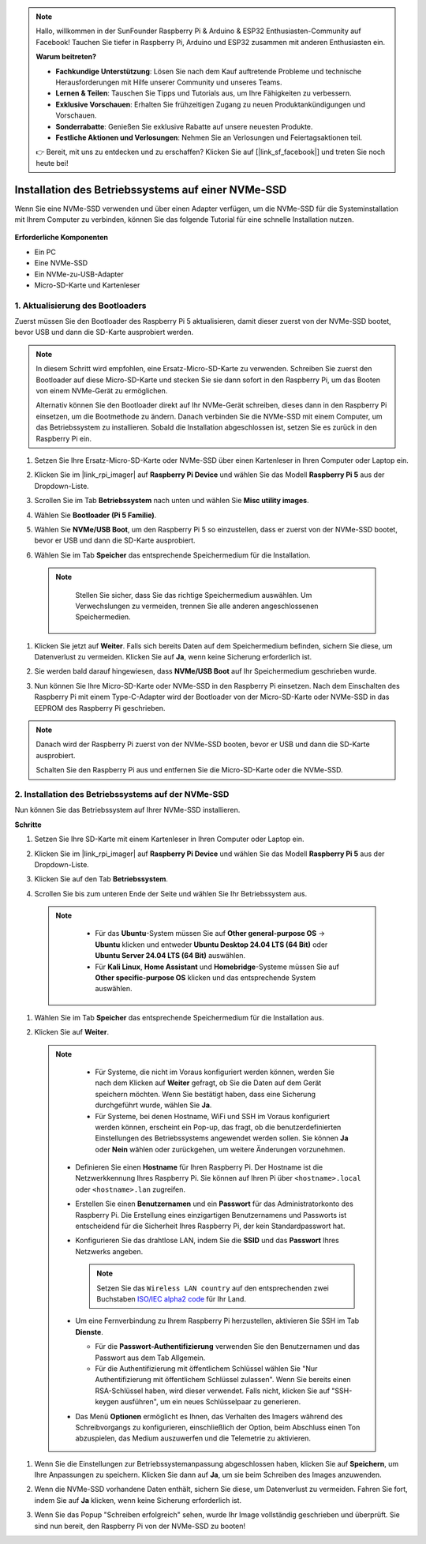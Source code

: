 .. note::

    Hallo, willkommen in der SunFounder Raspberry Pi & Arduino & ESP32 Enthusiasten-Community auf Facebook! Tauchen Sie tiefer in Raspberry Pi, Arduino und ESP32 zusammen mit anderen Enthusiasten ein.

    **Warum beitreten?**

    - **Fachkundige Unterstützung**: Lösen Sie nach dem Kauf auftretende Probleme und technische Herausforderungen mit Hilfe unserer Community und unseres Teams.
    - **Lernen & Teilen**: Tauschen Sie Tipps und Tutorials aus, um Ihre Fähigkeiten zu verbessern.
    - **Exklusive Vorschauen**: Erhalten Sie frühzeitigen Zugang zu neuen Produktankündigungen und Vorschauen.
    - **Sonderrabatte**: Genießen Sie exklusive Rabatte auf unsere neuesten Produkte.
    - **Festliche Aktionen und Verlosungen**: Nehmen Sie an Verlosungen und Feiertagsaktionen teil.

    👉 Bereit, mit uns zu entdecken und zu erschaffen? Klicken Sie auf [|link_sf_facebook|] und treten Sie noch heute bei!

.. _install_to_nvme_home_bridge:

Installation des Betriebssystems auf einer NVMe-SSD
=========================================================

Wenn Sie eine NVMe-SSD verwenden und über einen Adapter verfügen, um die NVMe-SSD für die Systeminstallation mit Ihrem Computer zu verbinden, können Sie das folgende Tutorial für eine schnelle Installation nutzen.

    .. image:: img/m2_nvme_adapter.png
        :width: 300
        :align: center 

**Erforderliche Komponenten**

* Ein PC
* Eine NVMe-SSD
* Ein NVMe-zu-USB-Adapter
* Micro-SD-Karte und Kartenleser

.. _update_bootloader_5:

1. Aktualisierung des Bootloaders
---------------------------------------

Zuerst müssen Sie den Bootloader des Raspberry Pi 5 aktualisieren, damit dieser zuerst von der NVMe-SSD bootet, bevor USB und dann die SD-Karte ausprobiert werden.

.. raw:: html

    <iframe width="700" height="500" src="https://www.youtube.com/embed/tCKTgAeWIjc?start=47&end=95&si=xbmsWGBvCWefX01T" title="YouTube video player" frameborder="0" allow="accelerometer; autoplay; clipboard-write; encrypted-media; gyroscope; picture-in-picture; web-share" referrerpolicy="strict-origin-when-cross-origin" allowfullscreen></iframe>


.. note::

    In diesem Schritt wird empfohlen, eine Ersatz-Micro-SD-Karte zu verwenden. Schreiben Sie zuerst den Bootloader auf diese Micro-SD-Karte und stecken Sie sie dann sofort in den Raspberry Pi, um das Booten von einem NVMe-Gerät zu ermöglichen.
    
    Alternativ können Sie den Bootloader direkt auf Ihr NVMe-Gerät schreiben, dieses dann in den Raspberry Pi einsetzen, um die Bootmethode zu ändern. Danach verbinden Sie die NVMe-SSD mit einem Computer, um das Betriebssystem zu installieren. Sobald die Installation abgeschlossen ist, setzen Sie es zurück in den Raspberry Pi ein.

#. Setzen Sie Ihre Ersatz-Micro-SD-Karte oder NVMe-SSD über einen Kartenleser in Ihren Computer oder Laptop ein.

#. Klicken Sie im |link_rpi_imager| auf **Raspberry Pi Device** und wählen Sie das Modell **Raspberry Pi 5** aus der Dropdown-Liste.

   .. image:: img/os_choose_device_pi5.png
      :width: 90%
      
#. Scrollen Sie im Tab **Betriebssystem** nach unten und wählen Sie **Misc utility images**.

   .. image:: img/nvme_misc.png
      :width: 90%

#. Wählen Sie **Bootloader (Pi 5 Familie)**.

   .. image:: img/nvme_bootloader.png
      :width: 90%
      

#. Wählen Sie **NVMe/USB Boot**, um den Raspberry Pi 5 so einzustellen, dass er zuerst von der NVMe-SSD bootet, bevor er USB und dann die SD-Karte ausprobiert.

   .. image:: img/nvme_nvme_boot.png
      :width: 90%
      


#. Wählen Sie im Tab **Speicher** das entsprechende Speichermedium für die Installation.

  .. note::

      Stellen Sie sicher, dass Sie das richtige Speichermedium auswählen. Um Verwechslungen zu vermeiden, trennen Sie alle anderen angeschlossenen Speichermedien.

   .. image:: img/os_choose_sd.png
      :width: 90%
      

#. Klicken Sie jetzt auf **Weiter**. Falls sich bereits Daten auf dem Speichermedium befinden, sichern Sie diese, um Datenverlust zu vermeiden. Klicken Sie auf **Ja**, wenn keine Sicherung erforderlich ist.

   .. image:: img/os_continue.png
      :width: 90%
      

#. Sie werden bald darauf hingewiesen, dass **NVMe/USB Boot** auf Ihr Speichermedium geschrieben wurde.

   .. image:: img/nvme_boot_finish.png
      :width: 90%
      

#. Nun können Sie Ihre Micro-SD-Karte oder NVMe-SSD in den Raspberry Pi einsetzen. Nach dem Einschalten des Raspberry Pi mit einem Type-C-Adapter wird der Bootloader von der Micro-SD-Karte oder NVMe-SSD in das EEPROM des Raspberry Pi geschrieben.

.. note::

   Danach wird der Raspberry Pi zuerst von der NVMe-SSD booten, bevor er USB und dann die SD-Karte ausprobiert. 
    
   Schalten Sie den Raspberry Pi aus und entfernen Sie die Micro-SD-Karte oder die NVMe-SSD.


2. Installation des Betriebssystems auf der NVMe-SSD
----------------------------------------------------------

Nun können Sie das Betriebssystem auf Ihrer NVMe-SSD installieren.

**Schritte**

#. Setzen Sie Ihre SD-Karte mit einem Kartenleser in Ihren Computer oder Laptop ein.

#. Klicken Sie im |link_rpi_imager| auf **Raspberry Pi Device** und wählen Sie das Modell **Raspberry Pi 5** aus der Dropdown-Liste.

   .. image:: img/os_choose_device_pi5.png
      :width: 90%
      

#. Klicken Sie auf den Tab **Betriebssystem**.

   .. image:: img/os_choose_os.png
      :width: 90%

#. Scrollen Sie bis zum unteren Ende der Seite und wählen Sie Ihr Betriebssystem aus.

  .. note::

      * Für das **Ubuntu**-System müssen Sie auf **Other general-purpose OS** -> **Ubuntu** klicken und entweder **Ubuntu Desktop 24.04 LTS (64 Bit)** oder **Ubuntu Server 24.04 LTS (64 Bit)** auswählen.
      * Für **Kali Linux**, **Home Assistant** und **Homebridge**-Systeme müssen Sie auf **Other specific-purpose OS** klicken und das entsprechende System auswählen.

   .. image:: img/os_other_os.png
      :width: 90%

#. Wählen Sie im Tab **Speicher** das entsprechende Speichermedium für die Installation aus.

   .. image:: img/nvme_ssd_storage.png
      :width: 90%
      

#. Klicken Sie auf **Weiter**.

  .. note::

      * Für Systeme, die nicht im Voraus konfiguriert werden können, werden Sie nach dem Klicken auf **Weiter** gefragt, ob Sie die Daten auf dem Gerät speichern möchten. Wenn Sie bestätigt haben, dass eine Sicherung durchgeführt wurde, wählen Sie **Ja**.

      * Für Systeme, bei denen Hostname, WiFi und SSH im Voraus konfiguriert werden können, erscheint ein Pop-up, das fragt, ob die benutzerdefinierten Einstellungen des Betriebssystems angewendet werden sollen. Sie können **Ja** oder **Nein** wählen oder zurückgehen, um weitere Änderungen vorzunehmen.

   .. image:: img/os_enter_setting.png
      :width: 90%
      

   * Definieren Sie einen **Hostname** für Ihren Raspberry Pi. Der Hostname ist die Netzwerkkennung Ihres Raspberry Pi. Sie können auf Ihren Pi über ``<hostname>.local`` oder ``<hostname>.lan`` zugreifen.

     .. image:: img/os_set_hostname.png

   * Erstellen Sie einen **Benutzernamen** und ein **Passwort** für das Administratorkonto des Raspberry Pi. Die Erstellung eines einzigartigen Benutzernamens und Passworts ist entscheidend für die Sicherheit Ihres Raspberry Pi, der kein Standardpasswort hat.

     .. image:: img/os_set_username.png

   * Konfigurieren Sie das drahtlose LAN, indem Sie die **SSID** und das **Passwort** Ihres Netzwerks angeben.

     .. note::

       Setzen Sie das ``Wireless LAN country`` auf den entsprechenden zwei Buchstaben `ISO/IEC alpha2 code <https://de.wikipedia.org/wiki/ISO_3166-1-Kodierliste#Offiziell_vergebene_Codes>`_ für Ihr Land.

     .. image:: img/os_set_wifi.png
         
   * Um eine Fernverbindung zu Ihrem Raspberry Pi herzustellen, aktivieren Sie SSH im Tab **Dienste**.

     * Für die **Passwort-Authentifizierung** verwenden Sie den Benutzernamen und das Passwort aus dem Tab Allgemein.
     * Für die Authentifizierung mit öffentlichem Schlüssel wählen Sie "Nur Authentifizierung mit öffentlichem Schlüssel zulassen". Wenn Sie bereits einen RSA-Schlüssel haben, wird dieser verwendet. Falls nicht, klicken Sie auf "SSH-keygen ausführen", um ein neues Schlüsselpaar zu generieren.

     .. image:: img/os_enable_ssh.png

   * Das Menü **Optionen** ermöglicht es Ihnen, das Verhalten des Imagers während des Schreibvorgangs zu konfigurieren, einschließlich der Option, beim Abschluss einen Ton abzuspielen, das Medium auszuwerfen und die Telemetrie zu aktivieren.

     .. image:: img/os_options.png

         
    
#. Wenn Sie die Einstellungen zur Betriebssystemanpassung abgeschlossen haben, klicken Sie auf **Speichern**, um Ihre Anpassungen zu speichern. Klicken Sie dann auf **Ja**, um sie beim Schreiben des Images anzuwenden.

   .. image:: img/os_click_yes.png
      :width: 90%
      

#. Wenn die NVMe-SSD vorhandene Daten enthält, sichern Sie diese, um Datenverlust zu vermeiden. Fahren Sie fort, indem Sie auf **Ja** klicken, wenn keine Sicherung erforderlich ist.

   .. image:: img/nvme_erase.png
      :width: 90%
      

#. Wenn Sie das Popup "Schreiben erfolgreich" sehen, wurde Ihr Image vollständig geschrieben und überprüft. Sie sind nun bereit, den Raspberry Pi von der NVMe-SSD zu booten!

